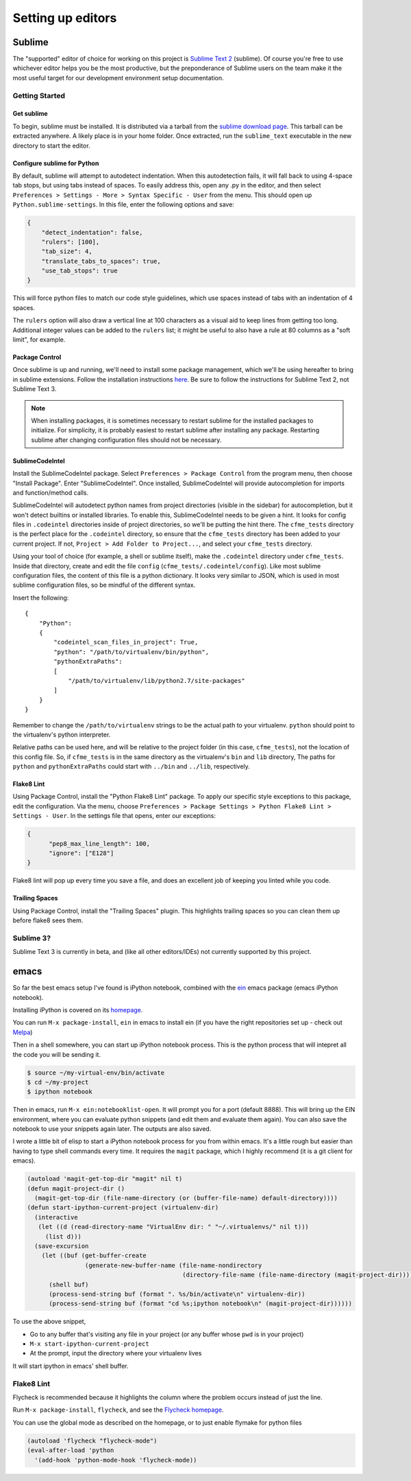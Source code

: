 Setting up editors
==================

Sublime
-------

The "supported" editor of choice for working on this project is
`Sublime Text 2 <http://www.sublimetext.com>`_ (sublime). Of course you're free to use whichever
editor helps you be the most productive, but the preponderance of Sublime users on the team
make it the most useful target for our development environment setup documentation.

Getting Started
^^^^^^^^^^^^^^^

Get sublime
"""""""""""

To begin, sublime must be installed. It is distributed via a tarball from the
`sublime download page <http://www.sublimetext.com/2>`_. This tarball can be extracted anywhere.
A likely place is in your home folder. Once extracted, run the ``sublime_text`` executable in the
new directory to start the editor.

Configure sublime for Python
""""""""""""""""""""""""""""

By default, sublime will attempt to autodetect indentation. When this autodetection fails,
it will fall back to using 4-space tab stops, but using tabs instead of spaces. To easily
address this, open any .py in the editor, and then select ``Preferences > Settings - More >
Syntax Specific - User`` from the menu. This should open up ``Python.sublime-settings``.
In this file, enter the following options and save:

.. code-block:: json

  {
      "detect_indentation": false,
      "rulers": [100],
      "tab_size": 4,
      "translate_tabs_to_spaces": true,
      "use_tab_stops": true
  }

This will force python files to match our code style guidelines, which use spaces instead of
tabs with an indentation of 4 spaces.

The ``rulers`` option will also draw a vertical line at 100 characters as a visual aid to keep
lines from getting too long. Additional integer values can be added to the ``rulers`` list; it
might be useful to also have a rule at 80 columns as a "soft limit", for example.

Package Control
"""""""""""""""

Once sublime is up and running, we'll need to install some package management, which we'll be
using hereafter to bring in sublime extensions. Follow the installation instructions
`here <https://sublime.wbond.net/installation#st2>`_. Be sure to follow the instructions for
Sublime Text 2, not Sublime Text 3.

.. note:: When installing packages, it is sometimes necessary to restart sublime for the
   installed packages to initialize. For simplicity, it is probably easiest to restart sublime
   after installing any package. Restarting sublime after changing configuration files should
   not be necessary.

SublimeCodeIntel
""""""""""""""""

Install the SublimeCodeIntel package. Select ``Preferences > Package Control`` from the program
menu, then choose "Install Package". Enter "SublimeCodeIntel". Once installed, SublimeCodeIntel
will provide autocompletion for imports and function/method calls.

SublimeCodeIntel will autodetect python names from project directories (visible in the sidebar)
for autocompletion, but it won't detect builtins or installed libraries. To enable this,
SublimeCodeIntel needs to be given a hint. It looks for config files in ``.codeintel`` directories
inside of project directories, so we'll be putting the hint there. The ``cfme_tests`` directory
is the perfect place for the ``.codeintel`` directory,  so ensure that the ``cfme_tests`` directory
has been added to your current project. If not, ``Project > Add Folder to Project...``, and select
your ``cfme_tests`` directory.

Using your tool of choice (for example, a shell or sublime itself), make the ``.codeintel`` directory
under ``cfme_tests``. Inside that directory, create and edit the file
``config`` (``cfme_tests/.codeintel/config``). Like most sublime configuration files, the content of
this file is a python dictionary. It looks very similar to JSON, which is used in most
sublime configuration files, so be mindful of the different syntax.

Insert the following::

  {
      "Python":
      {
          "codeintel_scan_files_in_project": True,
          "python": "/path/to/virtualenv/bin/python",
          "pythonExtraPaths":
          [
              "/path/to/virtualenv/lib/python2.7/site-packages"
          ]
      }
  }

Remember to change the ``/path/to/virtualenv`` strings to be the actual path to your virtualenv.
``python`` should point to the virtualenv's python interpreter.

Relative paths can be used here, and will be relative to the project folder (in this case,
``cfme_tests``), not the location of this config file. So, if ``cfme_tests`` is in the same
directory as the virtualenv's ``bin`` and ``lib`` directory, The paths for ``python`` and
``pythonExtraPaths`` could start with ``../bin`` and ``../lib``, respectively.

Flake8 Lint
"""""""""""

Using Package Control, install the "Python Flake8 Lint" package. To apply our specific style
exceptions to this package, edit the configuration. Via the menu, choose ``Preferences >
Package Settings > Python Flake8 Lint > Settings - User``. In the settings file that opens,
enter our exceptions:

.. code-block:: json

  {
        "pep8_max_line_length": 100,
        "ignore": ["E128"]
  }

Flake8 lint will pop up every time you save a file, and does an excellent job of keeping you
linted while you code.

Trailing Spaces
"""""""""""""""

Using Package Control, install the "Trailing Spaces" plugin. This highlights trailing spaces
so you can clean them up before flake8 sees them.

Sublime 3?
^^^^^^^^^^

Sublime Text 3 is currently in beta, and (like all other editors/IDEs) not currently supported
by this project.

emacs
-----

So far the best emacs setup I've found is iPython notebook, combined with the
`ein <http://tkf.github.io/emacs-ipython-notebook/>`_ emacs package (emacs iPython notebook).

Installing iPython is covered on its `homepage <http://ipython.org/install.html>`_.

You can run ``M-x package-install``, ``ein`` in emacs to install ein (if you have the right
repositories set up - check out `Melpa <http://melpa.milkbox.net/#/>`_)

Then in a shell somewhere, you can start up iPython notebook process.  This is the python
process that will intepret all the code you will be sending it.

.. code-block:: bash

   $ source ~/my-virtual-env/bin/activate
   $ cd ~/my-project
   $ ipython notebook

Then in emacs, run ``M-x ein:notebooklist-open``.  It will prompt you for a port (default 8888).
This will bring up the EIN environment, where you can evaluate python snippets (and edit them and
evaluate them again).  You can also save the notebook to use your snippets again later.  The
outputs are also saved.

I wrote a little bit of elisp to start a iPython notebook process for you from within emacs.
It's a little rough but easier than having to type shell commands every time.  It requires
the ``magit`` package, which I highly recommend (it is a git client for emacs).

.. code-block:: cl

   (autoload 'magit-get-top-dir "magit" nil t)
   (defun magit-project-dir ()
     (magit-get-top-dir (file-name-directory (or (buffer-file-name) default-directory))))
   (defun start-ipython-current-project (virtualenv-dir)
     (interactive
      (let ((d (read-directory-name "VirtualEnv dir: " "~/.virtualenvs/" nil t)))
        (list d)))
     (save-excursion
       (let ((buf (get-buffer-create
                   (generate-new-buffer-name (file-name-nondirectory
                                              (directory-file-name (file-name-directory (magit-project-dir))))))))
         (shell buf)
         (process-send-string buf (format ". %s/bin/activate\n" virtualenv-dir))
         (process-send-string buf (format "cd %s;ipython notebook\n" (magit-project-dir))))))
   

To use the above snippet,

* Go to any buffer that's visiting any file in your project (or any buffer whose ``pwd`` is in your project)
* ``M-x start-ipython-current-project``
* At the prompt, input the directory where your virtualenv lives

It will start ipython in emacs' shell buffer.

Flake8 Lint
^^^^^^^^^^^

Flycheck is recommended because it highlights the column where the problem occurs instead of just the line.

Run ``M-x package-install``, ``flycheck``, and see the `Flycheck homepage <https://github.com/flycheck/flycheck>`_.

You can use the global mode as described on the homepage, or to just enable flymake for python files

.. code-block:: cl

  (autoload 'flycheck "flycheck-mode")
  (eval-after-load 'python
    '(add-hook 'python-mode-hook 'flycheck-mode))
